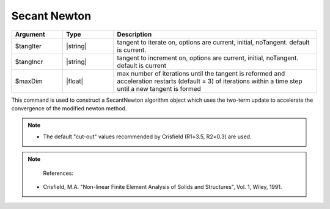 .. _SecantNewton:

Secant Newton
-------------

.. function:: algorithm SecantNewton <-iterate $tangIter> <-increment $tangIncr> <-maxDim $maxDim> 

.. list-table:: 
   :widths: 10 10 40
   :header-rows: 1

   * - Argument
     - Type
     - Description
   * - $tangIter
     - |string|
     - tangent to iterate on, options are current, initial, noTangent. default is current. 
   * - $tangIncr
     - |string|
     - tangent to increment on, options are current, initial, noTangent. default is current 
   * - $maxDim
     - |float|
     - max number of iterations until the tangent is reformed and acceleration restarts (default = 3)  of iterations within a time step until a new tangent is formed

This command is used to construct a SecantNewton algorithm object which uses the two-term update to accelerate the convergence of the modified newton method. 

.. note::
  * The default "cut-out" values recommended by Crisfield (R1=3.5, R2=0.3) are used. 

.. note:: 
    References:
  * Crisfield, M.A. "Non-linear Finite Element Analysis of Solids and Structures", Vol. 1, Wiley, 1991. 
  
